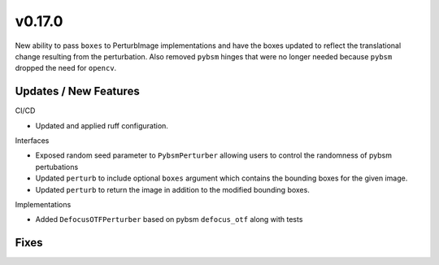 v0.17.0
=======

New ability to pass ``boxes`` to PerturbImage implementations and have the boxes
updated to reflect the translational change resulting from the perturbation. Also
removed ``pybsm`` hinges that were no longer needed because ``pybsm`` dropped the
need for ``opencv``.

Updates / New Features
----------------------

CI/CD

* Updated and applied ruff configuration.

Interfaces

* Exposed random seed parameter to ``PybsmPerturber`` allowing users to control the randomness
  of pybsm pertubations

* Updated ``perturb`` to include optional ``boxes`` argument which contains the bounding boxes for the given image.

* Updated ``perturb`` to return the image in addition to the modified bounding boxes.

Implementations

* Added ``DefocusOTFPerturber`` based on pybsm ``defocus_otf`` along with tests

Fixes
-----
